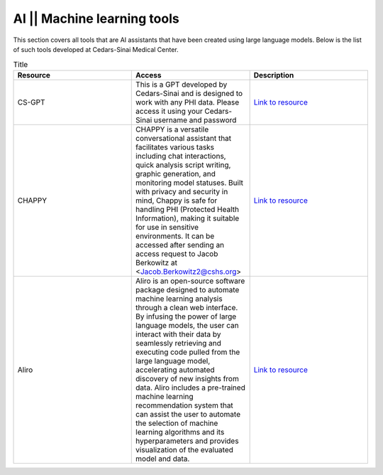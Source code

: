 **AI || Machine learning tools**
===========================

This section covers all tools that are AI assistants that have been created using large language models. Below is the list of such tools developed at Cedars-Sinai Medical Center.

.. list-table:: Title
   :widths: 25 25 25
   :header-rows: 1

   * - Resource
     - Access
     - Description
   * - CS-GPT
     - This is a GPT developed by Cedars-Sinai and is designed to work with any PHI data. Please access it using your Cedars-Sinai username and password
     - `Link to resource <https://ediapp.csmc.edu/cs-gpt/>`_
   * - CHAPPY
     - CHAPPY is a versatile conversational assistant that facilitates various tasks including chat interactions, quick analysis script writing, graphic generation, and monitoring model statuses. Built with privacy and security in mind, Chappy is safe for handling PHI (Protected Health Information), making it suitable for use in sensitive environments. It can be accessed after sending an access request to Jacob Berkowitz at <Jacob.Berkowitz2@cshs.org>
     - `Link to resource <https://chappy.cshs.org/>`_
   * - Aliro
     - Aliro is an open-source software package designed to automate machine learning analysis through a clean web interface. By infusing the power of large language models, the user can interact with their data by seamlessly retrieving and executing code pulled from the large language model, accelerating automated discovery of new insights from data. Aliro includes a pre-trained machine learning recommendation system that can assist the user to automate the selection of machine learning algorithms and its hyperparameters and provides visualization of the evaluated model and data.
     - `Link to resource <https://github.com/EpistasisLab/Aliro>`_
